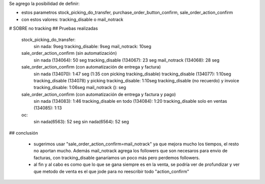 Se agrego la posibilidad de definir:

* estos parametros stock_picking_do_transfer, purchase_order_button_confirm, sale_order_action_confirm
* con estos valores: tracking_disable o mail_notrack

# SOBRE no tracking
## Pruebas realizadas

    stock_picking_do_transfer:
        sin nada: 9seg
        tracking_disable: 9seg
        mail_notrack: 10seg

    sale_order_action_confirm (sin automatización)
        sin nada (134064): 50 seg
        tracking_disable (134067): 23 seg
        mail_notrack (134068): 28 seg

    sale_order_action_confirm (con automatización de entrega y factura)
        sin nada (134070): 1:47 seg (1:35 con picking tracking_disable)
        tracking_disable (134077):  1:10seg
        tracking_disable (134078) y picking tracking_disable:  1:10seg
        tracking_disable (no recuerdo) y invoice tracking_disable:  1:06seg
        mail_notrack ():  seg

    sale_order_action_confirm (con automatización de entrega y factura y pago)
        sin nada (134083): 1:46
        tracking_disable en todo (134084): 1:20
        tracking_disable solo en ventas (134085): 1:13

    oc:
        sin nada(6563): 52 seg
        sin nada(6564): 52 seg

## conclusión

    * sugerimos usar "sale_order_action_confirm=mail_notrack" ya que mejora mucho los tiempos, el resto no aportan mucho. Además mail_notrack agrega los followers que son necesaros para envio de facturas, con tracking_disable ganaríamos un poco más pero perdemos followers.
    * al fin y al cabo es como que lo que se gana siempre es en la venta, se podría ver de profundizar y ver que metodo de venta es el que jode para no reescribir todo "action_confirm"


